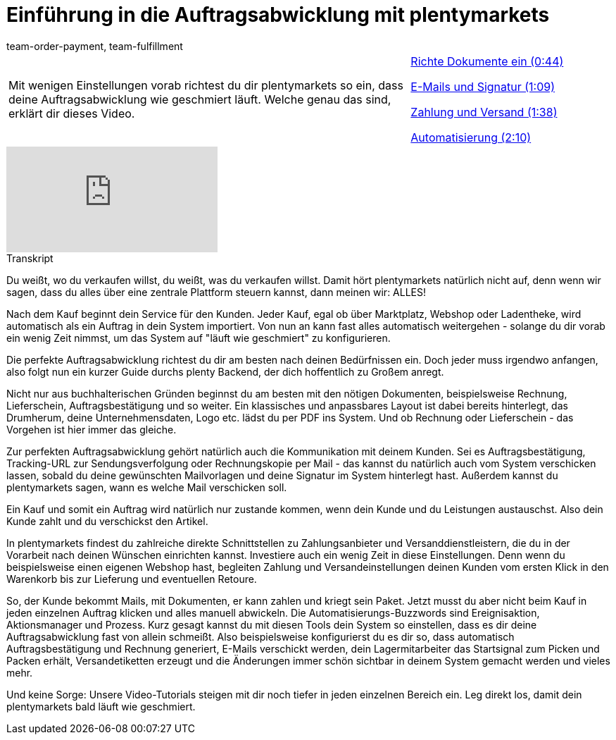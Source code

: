 = Einführung in die Auftragsabwicklung mit plentymarkets
:lang: de
:position: 10040
:url: videos/basics/einfuehrung-auftragsabwicklung
:id: F9MBV6C
:author: team-order-payment, team-fulfillment

//tag::einleitung[]
[cols="2, 1" grid=none]
|===
|Mit wenigen Einstellungen vorab richtest du dir plentymarkets so ein, dass deine Auftragsabwicklung wie geschmiert läuft. Welche genau das sind, erklärt dir dieses Video.
|<<videos/basics/einfuehrung-auftragsabwicklung-dokumente-einrichten#video, Richte Dokumente ein (0:44)>>

<<videos/basics/einfuehrung-auftragsabwicklung-e-mails-signatur#video, E-Mails und Signatur (1:09)>>

<<videos/basics/einfuehrung-auftragsabwicklung-zahlung-versand#video, Zahlung und Versand (1:38)>>

<<videos/basics/einfuehrung-auftragsabwicklung-automatisierung#video, Automatisierung (2:10)>>

|===
//end::einleitung[]

video::257450342[vimeo]

// tag::transkript[]
[.collapseBox]
.Transkript
--
Du weißt, wo du verkaufen willst, du weißt, was du verkaufen willst. Damit hört plentymarkets natürlich nicht auf,
denn wenn wir sagen, dass du alles über eine zentrale Plattform steuern kannst, dann meinen wir: ALLES!

Nach dem Kauf beginnt dein Service für den Kunden. Jeder Kauf, egal ob über Marktplatz, Webshop oder Ladentheke, wird automatisch als ein Auftrag in dein System importiert. Von nun an kann fast alles automatisch weitergehen - solange du dir vorab ein wenig Zeit nimmst, um das System auf "läuft wie geschmiert" zu konfigurieren.

Die perfekte Auftragsabwicklung richtest du dir am besten nach deinen Bedürfnissen ein. Doch jeder muss irgendwo anfangen, also folgt nun ein kurzer Guide durchs plenty Backend, der dich hoffentlich zu Großem anregt.

Nicht nur aus buchhalterischen Gründen beginnst du am besten mit den nötigen Dokumenten, beispielsweise Rechnung, Lieferschein, Auftragsbestätigung und so weiter. Ein klassisches und anpassbares Layout ist dabei bereits hinterlegt, das Drumherum, deine Unternehmensdaten, Logo etc. lädst du per PDF ins System. Und ob Rechnung oder Lieferschein - das Vorgehen ist hier immer das gleiche.

Zur perfekten Auftragsabwicklung gehört natürlich auch die Kommunikation mit deinem Kunden. Sei es Auftragsbestätigung, Tracking-URL zur Sendungsverfolgung oder Rechnungskopie per Mail - das kannst du natürlich auch vom System verschicken lassen, sobald du deine gewünschten Mailvorlagen und deine Signatur im System hinterlegt hast. Außerdem kannst du plentymarkets sagen, wann es welche Mail verschicken soll.

Ein Kauf und somit ein Auftrag wird natürlich nur zustande kommen, wenn dein Kunde und du Leistungen austauschst. Also dein Kunde zahlt und du verschickst den Artikel.

In plentymarkets findest du zahlreiche direkte Schnittstellen zu Zahlungsanbieter und Versanddienstleistern, die
du in der Vorarbeit nach deinen Wünschen einrichten kannst. Investiere auch ein wenig Zeit in diese Einstellungen. Denn wenn du beispielsweise einen eigenen Webshop hast, begleiten Zahlung und Versandeinstellungen deinen Kunden vom ersten Klick in den Warenkorb bis zur Lieferung und eventuellen Retoure.

So, der Kunde bekommt Mails, mit Dokumenten, er kann zahlen und kriegt sein Paket. Jetzt musst du aber nicht beim Kauf in jeden einzelnen Auftrag klicken und alles manuell abwickeln. Die Automatisierungs-Buzzwords sind Ereignisaktion, Aktionsmanager und Prozess. Kurz gesagt kannst du mit diesen Tools dein System so einstellen, dass es dir deine Auftragsabwicklung fast von allein schmeißt. Also beispielsweise konfigurierst du es dir so, dass automatisch Auftragsbestätigung und Rechnung generiert, E-Mails verschickt werden, dein Lagermitarbeiter das Startsignal zum Picken und Packen erhält, Versandetiketten erzeugt und die Änderungen immer schön sichtbar in deinem System gemacht werden und
vieles mehr.

Und keine Sorge: Unsere Video-Tutorials steigen mit dir noch tiefer in jeden einzelnen Bereich ein. Leg direkt
los, damit dein plentymarkets bald läuft wie geschmiert.
--
//end::transkript[]
